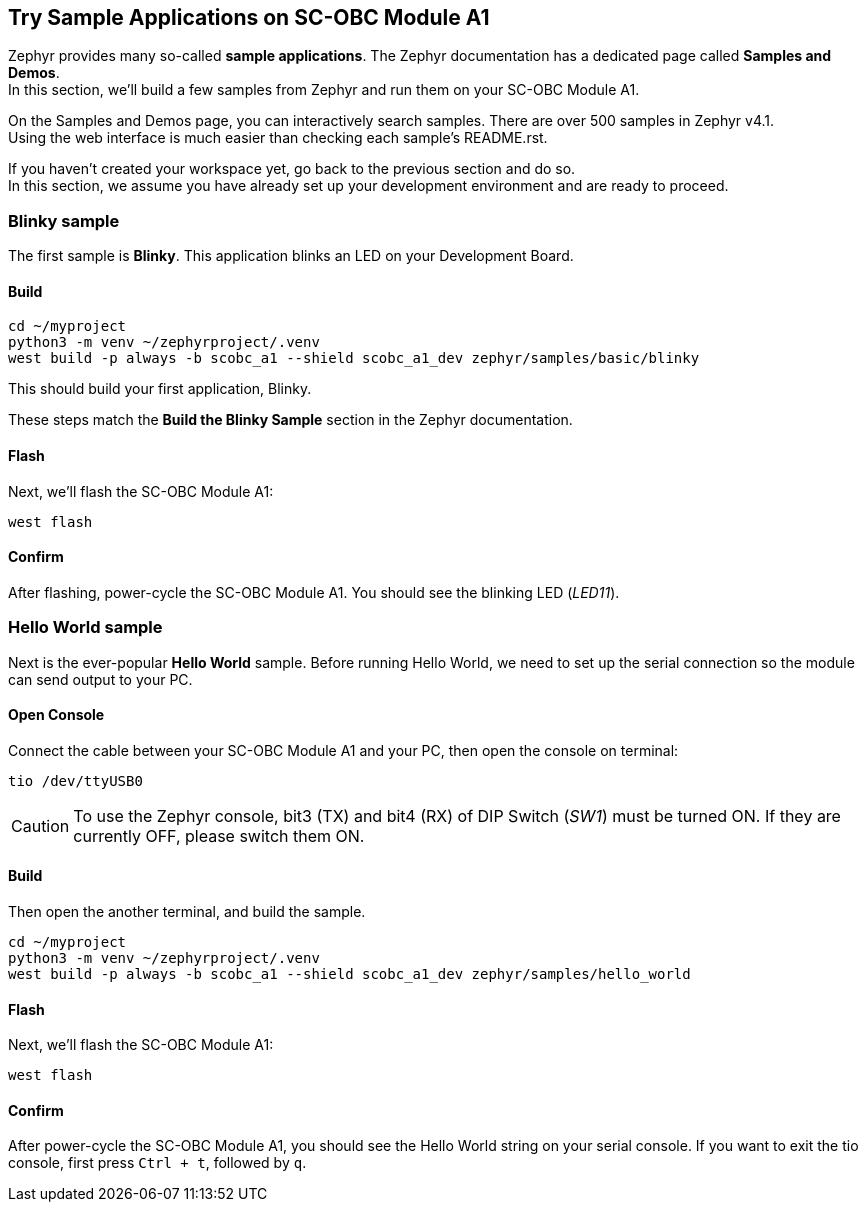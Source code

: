 == Try Sample Applications on SC-OBC Module A1
Zephyr provides many so-called *sample applications*. The Zephyr documentation has a dedicated page called *Samples and Demos*. +
In this section, we'll build a few samples from Zephyr and run them on your SC-OBC Module A1. +

On the Samples and Demos page, you can interactively search samples. There are over 500 samples in Zephyr v4.1. +
Using the web interface is much easier than checking each sample's README.rst.

If you haven't created your workspace yet, go back to the previous section and do so. +
In this section, we assume you have already set up your development environment and are ready to proceed.

=== Blinky sample
The first sample is *Blinky*. This application blinks an LED on your Development Board.

==== Build

[source, bash]
----
cd ~/myproject
python3 -m venv ~/zephyrproject/.venv
west build -p always -b scobc_a1 --shield scobc_a1_dev zephyr/samples/basic/blinky
----

This should build your first application, Blinky.

These steps match the *Build the Blinky Sample* section in the Zephyr documentation.

==== Flash

Next, we'll flash the SC-OBC Module A1:

[source, bash]
----
west flash
----

==== Confirm
After flashing, power-cycle the SC-OBC Module A1. You should see the blinking LED (_LED11_).

=== Hello World sample
Next is the ever-popular *Hello World* sample. Before running Hello World, we need to set up the serial connection so the module can send output to your PC.

==== Open Console

Connect the cable between your SC-OBC Module A1 and your PC, then open the console on terminal:

[source, bash]
----
tio /dev/ttyUSB0
----

CAUTION: To use the Zephyr console, bit3 (TX) and bit4 (RX) of DIP Switch (_SW1_) must be turned ON. If they are currently OFF, please switch them ON.

==== Build

Then open the another terminal, and build the sample.

[source, bash]
----
cd ~/myproject
python3 -m venv ~/zephyrproject/.venv
west build -p always -b scobc_a1 --shield scobc_a1_dev zephyr/samples/hello_world
----

==== Flash

Next, we'll flash the SC-OBC Module A1:

[source, bash]
----
west flash
----

==== Confirm
After power-cycle the SC-OBC Module A1, you should see the Hello World string on your serial console.
If you want to exit the tio console, first press `Ctrl + t`, followed by `q`.
